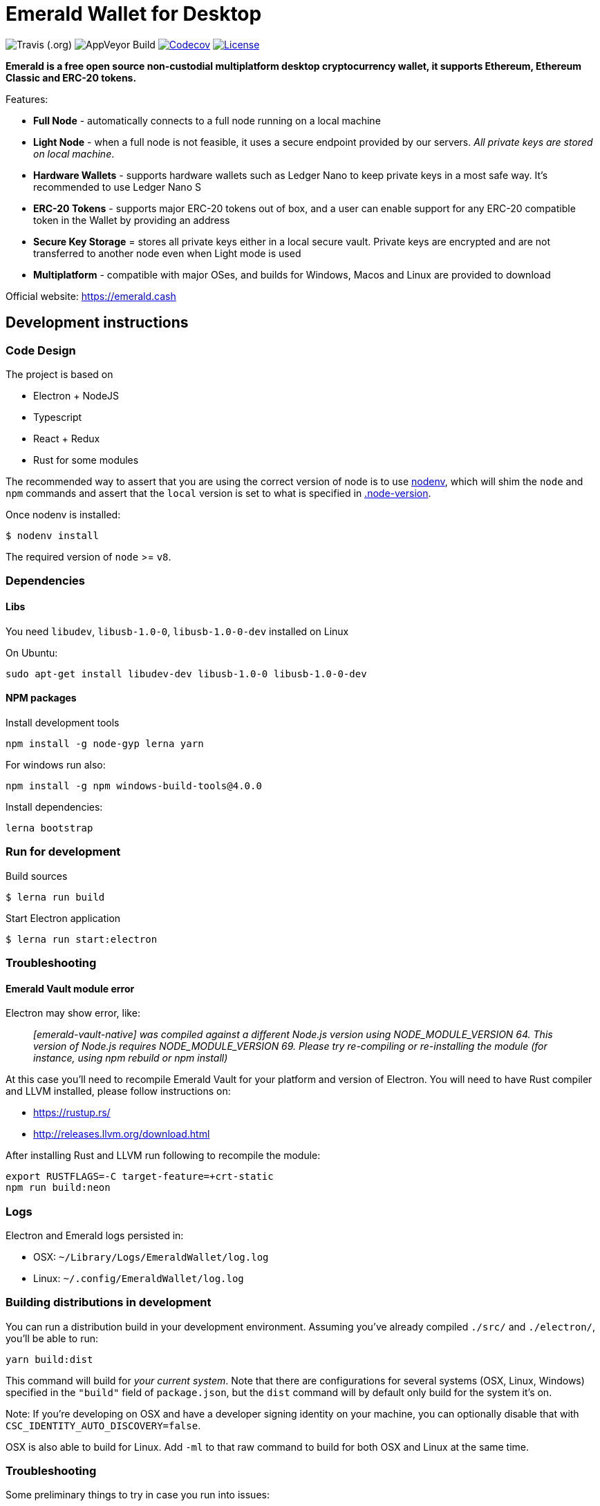= Emerald Wallet for Desktop

image:https://travis-ci.org/emeraldpay/emerald-wallet.svg?branch=master[Travis (.org)]
image:https://ci.appveyor.com/api/projects/status/n8xl5j0e8plam5nu?svg=true[AppVeyor Build]
image:https://codecov.io/gh/emeraldpay/emerald-wallet/branch/master/graph/badge.svg[Codecov,link=https://codecov.io/gh/emeraldpay/emerald-wallet]
image:https://img.shields.io/github/license/emeraldpay/emerald-wallet.svg?maxAge=2592000["License",link="https://github.com/emeraldpay/emerald-wallet/blob/master/LICENSE"]


**Emerald is a free open source non-custodial multiplatform desktop cryptocurrency wallet, it supports Ethereum, Ethereum Classic and ERC-20 tokens.**

Features:

- *Full Node* - automatically connects to a full node running on a local machine
- *Light Node* - when a full node is not feasible, it uses a secure endpoint provided by our servers.
_All private keys are stored on local machine_.
- *Hardware Wallets* - supports hardware wallets such as Ledger Nano to keep private keys in a most safe way.
It's recommended to use Ledger Nano S
- *ERC-20 Tokens* - supports major ERC-20 tokens out of box, and a user can enable support for any ERC-20 compatible token in the Wallet by providing an address
- *Secure Key Storage* = stores all private keys either in a local secure vault.
Private keys are encrypted and are not transferred to another node even when Light mode is used
- *Multiplatform* - compatible with major OSes, and builds for Windows, Macos and Linux are provided to download


Official website: https://emerald.cash

== Development instructions

=== Code Design

The project is based on

- Electron + NodeJS
- Typescript
- React + Redux
- Rust for some modules

The recommended way to assert that you are using the correct version of node is to use https://github.com/nodenv/nodenv[nodenv], which will shim the `node` and `npm` commands and assert that the `local` version is set to what is specified in https://github.com/emeraldpay/emerald-wallet/blob/master/.node-version[.node-version].

Once nodenv is installed:

----
$ nodenv install
----

The required version of `node` >= `v8`.

=== Dependencies

==== Libs

You need `libudev`, `libusb-1.0-0`, `libusb-1.0-0-dev` installed on Linux

.On Ubuntu:
----
sudo apt-get install libudev-dev libusb-1.0-0 libusb-1.0-0-dev
----

====  NPM packages


.Install development tools
----
npm install -g node-gyp lerna yarn
----

.For windows run also:
----
npm install -g npm windows-build-tools@4.0.0
----

.Install dependencies:
----
lerna bootstrap
----

=== Run for development

.Build sources
----
$ lerna run build
----

.Start Electron application
----
$ lerna run start:electron
----

=== Troubleshooting

==== Emerald Vault module error

Electron may show error, like:

> _[emerald-vault-native] was compiled against a different Node.js version using
NODE_MODULE_VERSION 64. This version of Node.js requires NODE_MODULE_VERSION 69. Please try re-compiling or re-installing
the module (for instance, using npm rebuild or npm install)_

At this case you'll need to recompile Emerald Vault for your platform and version of Electron. You will need to have Rust
compiler and LLVM installed, please follow instructions on:

 - https://rustup.rs/
 - http://releases.llvm.org/download.html

After installing Rust and LLVM run following to recompile the module:
----
export RUSTFLAGS=-C target-feature=+crt-static
npm run build:neon
----

=== Logs

Electron and Emerald logs persisted in:

 * OSX: `~/Library/Logs/EmeraldWallet/log.log`
 * Linux: `~/.config/EmeraldWallet/log.log`

=== Building distributions in development

You can run a distribution build in your development environment. Assuming
you've already compiled `./src/` and `./electron/`, you'll be able to run:

----
yarn build:dist
----

This command will build for _your current system_. Note that there are configurations for
several systems (OSX, Linux, Windows) specified in the `"build"` field of `package.json`, but the `dist` command will by default only build for the system it's on.

Note: If you're developing on OSX and have a developer signing identity on your machine, you can
optionally disable that with `CSC_IDENTITY_AUTO_DISCOVERY=false`.

OSX is also able to build for Linux. Add `-ml` to that raw command to build for
both OSX and Linux at the same time.

=== Troubleshooting
Some preliminary things to try in case you run into issues:

Clear out any persisted settings or userdata from previous trials
 * OSX: `~/Library/Application Support/EmeraldWallet`
 * Linux: `~/.config/EmeraldWallet`
 * Windows: `%APPDATA%\EmeraldWallet`

== Run tests

----
yarn test:watch
----

or for single run:
----
yarn test
----

== Contact

=== Submit Bug

https://github.com/emeraldpay/emerald-wallet/issues/new

=== Contact Support

https://emerald.cash/support

=== Chat

Chat with us via Gitter: https://gitter.im/emeraldpay/community

=== Submit Security Issue

Email to security@emerald.cash

== License

Copyright 2020 EmeraldPay, Inc

Licensed under the Apache License, Version 2.0 (the "License"); you may not use this file except in compliance with the License.
You may obtain a copy of the License at

http://www.apache.org/licenses/LICENSE-2.0

Unless required by applicable law or agreed to in writing, software distributed under the License is distributed on an "AS IS" BASIS, WITHOUT WARRANTIES OR CONDITIONS OF ANY KIND, either express or implied.
See the License for the specific language governing permissions and
limitations under the License.
